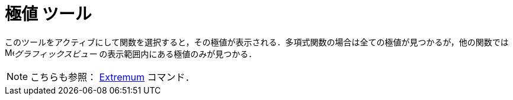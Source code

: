 = 極値 ツール
:page-en: tools/Extremum
ifdef::env-github[:imagesdir: /ja/modules/ROOT/assets/images]

このツールをアクティブにして関数を選択すると，その極値が表示される．多項式関数の場合は全ての極値が見つかるが，他の関数では image:16px-Menu_view_graphics.svg.png[Menu view
graphics.svg,width=16,height=16]_グラフィックスビュー_
の表示範囲内にある極値のみが見つかる．

[NOTE]
====

こちらも参照： xref:/commands/Extremum.adoc[Extremum] コマンド．

====
